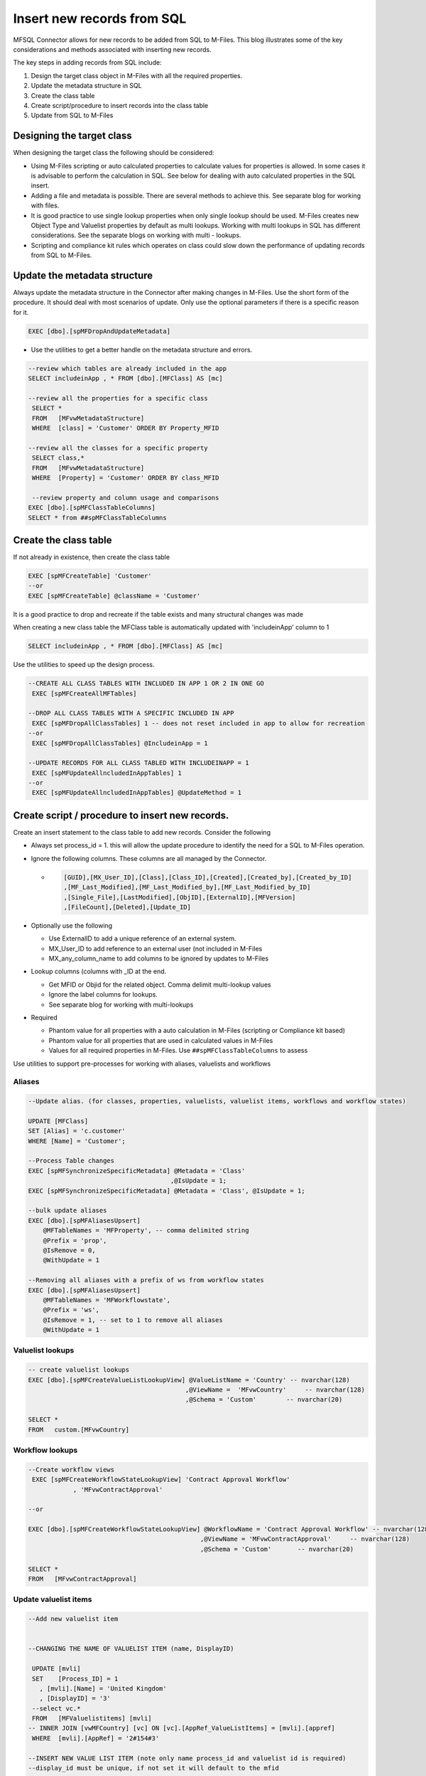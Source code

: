 Insert new records from SQL
===========================

MFSQL Connector allows for new records to be added from SQL to M-Files.
This blog illustrates some of the key considerations and methods
associated with inserting new records.

The key steps in adding records from SQL include:

#. Design the target class object in M-Files with all the required
   properties.

#. Update the metadata structure in SQL

#. Create the class table

#. Create script/procedure to insert records into the class table

#. Update from SQL to M-Files

Designing the target class
--------------------------

When designing the target class the following should be considered:

-  Using M-Files scripting or auto calculated properties to calculate
   values for properties is allowed. In some cases it is advisable to
   perform the calculation in SQL. See below for dealing with auto
   calculated properties in the SQL insert.

-  Adding a file and metadata is possible. There are several methods to
   achieve this. See separate blog for working with files.

-  It is good practice to use single lookup properties when only single
   lookup should be used. M-Files creates new Object Type and Valuelist
   properties by default as multi lookups. Working with multi lookups in
   SQL has different considerations. See the separate blogs on working
   with multi - lookups.

-  Scripting and compliance kit rules which operates on class could slow
   down the performance of updating records from SQL to M-Files.

Update the metadata structure
-----------------------------

Always update the metadata structure in the Connector after making
changes in M-Files. Use the short form of the procedure. It should deal
with most scenarios of update. Only use the optional parameters if there
is a specific reason for it.

.. code:: sql

    EXEC [dbo].[spMFDropAndUpdateMetadata]

-  Use the utilities to get a better handle on the metadata structure
   and errors.

.. code:: sql

    --review which tables are already included in the app
    SELECT includeinApp , * FROM [dbo].[MFClass] AS [mc]

    --review all the properties for a specific class
     SELECT *
     FROM   [MFvwMetadataStructure]
     WHERE  [class] = 'Customer' ORDER BY Property_MFID

    --review all the classes for a specific property
     SELECT class,*
     FROM   [MFvwMetadataStructure]
     WHERE  [Property] = 'Customer' ORDER BY class_MFID
     
     --review property and column usage and comparisons
    EXEC [dbo].[spMFClassTableColumns]
    SELECT * from ##spMFClassTableColumns

Create the class table
----------------------

If not already in existence, then create the class table

.. code:: sql

      EXEC [spMFCreateTable] 'Customer'
      --or
      EXEC [spMFCreateTable] @className = 'Customer'

It is a good practice to drop and recreate if the table exists and many
structural changes was made

When creating a new class table the MFClass table is automatically
updated with 'includeinApp' column to 1

.. code:: sql

    SELECT includeinApp , * FROM [dbo].[MFClass] AS [mc]

Use the utilities to speed up the design process.

.. code:: sql

    --CREATE ALL CLASS TABLES WITH INCLUDED IN APP 1 OR 2 IN ONE GO
     EXEC [spMFCreateAllMFTables]
     
    --DROP ALL CLASS TABLES WITH A SPECIFIC INCLUDED IN APP
     EXEC [spMFDropAllClassTables] 1 -- does not reset included in app to allow for recreation
    --or
     EXEC [spMFDropAllClassTables] @IncludeinApp = 1
     
    --UPDATE RECORDS FOR ALL CLASS TABLED WITH INCLUDEINAPP = 1
     EXEC [spMFUpdateAllncludedInAppTables] 1
    --or
     EXEC [spMFUpdateAllncludedInAppTables] @UpdateMethod = 1 

Create script / procedure to insert new records.
------------------------------------------------

Create an insert statement to the class table to add new records.
Consider the following

-  Always set process\_id = 1. this will allow the update procedure to
   identify the need for a SQL to M-Files operation.

-  Ignore the following columns. These columns are all managed by the
   Connector.

   -  .. code:: sql

          [GUID],[MX_User_ID],[Class],[Class_ID],[Created],[Created_by],[Created_by_ID]
          ,[MF_Last_Modified],[MF_Last_Modified_by],[MF_Last_Modified_by_ID]
          ,[Single_File],[LastModified],[ObjID],[ExternalID],[MFVersion]
          ,[FileCount],[Deleted],[Update_ID]

-  Optionally use the following

   -  Use ExternalID to add a unique reference of an external system.

   -  MX\_User\_ID to add reference to an external user (not included in
      M-Files

   -  MX\_any\_column\_name to add columns to be ignored by updates to
      M-Files

-  Lookup columns (columns with \_ID at the end.

   -  Get MFID or Objid for the related object. Comma delimit
      multi-lookup values

   -  Ignore the label columns for lookups.

   -  See separate blog for working with multi-lookups

-  Required

   -  Phantom value for all properties with a auto calculation in
      M-Files (scripting or Compliance kit based)

   -  Phantom value for all properties that are used in calculated
      values in M-Files

   -  Values for all required properties in M-Files. Use
      ``##spMFClassTableColumns`` to assess

Use utilities to support pre-processes for working with aliases,
valuelists and workflows

Aliases
^^^^^^^

.. code:: sql

    --Update alias. (for classes, properties, valuelists, valuelist items, workflows and workflow states)

    UPDATE [MFClass]
    SET [Alias] = 'c.customer'
    WHERE [Name] = 'Customer';

    --Process Table changes
    EXEC [spMFSynchronizeSpecificMetadata] @Metadata = 'Class'
                                          ,@IsUpdate = 1;
    EXEC [spMFSynchronizeSpecificMetadata] @Metadata = 'Class', @IsUpdate = 1;

    --bulk update aliases
    EXEC [dbo].[spMFAliasesUpsert]
        @MFTableNames = 'MFProperty', -- comma delimited string
        @Prefix = 'prop',
        @IsRemove = 0,
        @WithUpdate = 1
         
    --Removing all aliases with a prefix of ws from workflow states
    EXEC [dbo].[spMFAliasesUpsert]
        @MFTableNames = 'MFWorkflowstate',
        @Prefix = 'ws',
        @IsRemove = 1, -- set to 1 to remove all aliases
        @WithUpdate = 1 
     
     

     
      

Valuelist lookups
^^^^^^^^^^^^^^^^^

.. code:: sql

    -- create valuelist lookups   
    EXEC [dbo].[spMFCreateValueListLookupView] @ValueListName = 'Country' -- nvarchar(128)
                                              ,@ViewName =  'MFvwCountry'     -- nvarchar(128)
                                              ,@Schema = 'Custom'        -- nvarchar(20)

    SELECT *
    FROM   custom.[MFvwCountry]

Workflow lookups
^^^^^^^^^^^^^^^^

.. code:: sql

    --Create workflow views
     EXEC [spMFCreateWorkflowStateLookupView] 'Contract Approval Workflow'
                , 'MFvwContractApproval'

    --or

    EXEC [dbo].[spMFCreateWorkflowStateLookupView] @WorkflowName = 'Contract Approval Workflow' -- nvarchar(128)
                                                  ,@ViewName = 'MFvwContractApproval'     -- nvarchar(128)
                                                  ,@Schema = 'Custom'       -- nvarchar(20)

    SELECT *
    FROM   [MFvwContractApproval]

Update valuelist items
^^^^^^^^^^^^^^^^^^^^^^

.. code:: sql


    --Add new valuelist item


    --CHANGING THE NAME OF VALUELIST ITEM (name, DisplayID)

     UPDATE [mvli]
     SET    [Process_ID] = 1
       , [mvli].[Name] = 'United Kingdom'
       , [DisplayID] = '3'
     --select vc.*
     FROM   [MFValuelistitems] [mvli]
    -- INNER JOIN [vwMFCountry] [vc] ON [vc].[AppRef_ValueListItems] = [mvli].[appref]
     WHERE  [mvli].[AppRef] = '2#154#3'

    --INSERT NEW VALUE LIST ITEM (note only name process_id and valuelist id is required)
    --display_id must be unique, if not set it will default to the mfid

     DECLARE @Valuelist_ID INT
     SELECT @Valuelist_ID = [id]
     FROM   [dbo].[MFValueList]
     WHERE  [name] = 'Country'

     INSERT INTO [MFValueListItems] (   [Name]
              , [Process_ID]
              , [DisplayID]
              , [MFValueListID]
               )
     VALUES ( 'Russia', 1, 'RU', @Valuelist_ID )


     INSERT INTO [MFValueListItems] (   [Name]
              , [Process_ID]
              , [MFValueListID]
               )
     VALUES ( 'Argentina', 1, @Valuelist_ID )


    --DELETE VALUELIST ITEM (note that the procedure will delete the valuelist item only and not the related objects)
    --the record will not be deleted from the table, however, the deleted column will be set to 1.

     SELECT *
     FROM   [MFvwCountry]

     UPDATE [mvli]
     SET    [Process_ID] = 2
     --select *
     FROM   [MFValuelistitems] [mvli]
     WHERE  [mvli].[AppRef] = '2#154#9'


    --PROCESS UPDATE
     EXEC [spMFSynchronizeValueListItemsToMFiles]

     SELECT *
     FROM   [MFvwCountry]

Update records from SQL to M-Files
----------------------------------

Executing spMFUpdateTable with Updatemethod = 0 will push rows with a
process\_id = 1 from SQL to M-Files

.. code:: sql

    EXEC [dbo].[spMFUpdateTable] @MFTableName = 'MFCustomer',    
                                 @UpdateMethod = 0 

Use the bulk upload procedure when updating a large number of records

.. code:: sql

    EXEC [dbo].[spMFUpdateTableinBatches] @MFTableName = 'YourTable' 
                                         ,@UpdateMethod = 0          
                                         ,@WithStats = 1          
                                         ,@Debug = 0;           

Exclude the stats when using the above procedure as part of a extended
procedure that is part of integration code

.. code:: sql

    EXEC [dbo].[spMFUpdateTableinBatches] @MFTableName = 'YourTable' 
                                         ,@UpdateMethod = 0         
                                         ,@WithStats = 0           
                                         ,@Debug = 0;               

